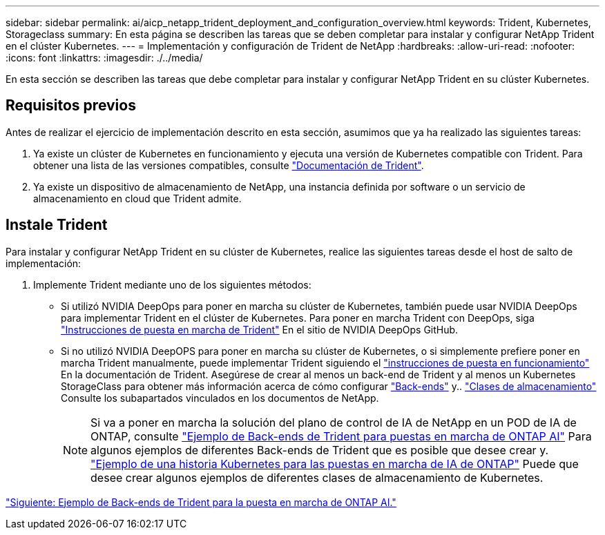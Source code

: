 ---
sidebar: sidebar 
permalink: ai/aicp_netapp_trident_deployment_and_configuration_overview.html 
keywords: Trident, Kubernetes, Storageclass 
summary: En esta página se describen las tareas que se deben completar para instalar y configurar NetApp Trident en el clúster Kubernetes. 
---
= Implementación y configuración de Trident de NetApp
:hardbreaks:
:allow-uri-read: 
:nofooter: 
:icons: font
:linkattrs: 
:imagesdir: ./../media/


[role="lead"]
En esta sección se describen las tareas que debe completar para instalar y configurar NetApp Trident en su clúster Kubernetes.



== Requisitos previos

Antes de realizar el ejercicio de implementación descrito en esta sección, asumimos que ya ha realizado las siguientes tareas:

. Ya existe un clúster de Kubernetes en funcionamiento y ejecuta una versión de Kubernetes compatible con Trident. Para obtener una lista de las versiones compatibles, consulte https://docs.netapp.com/us-en/trident/["Documentación de Trident"^].
. Ya existe un dispositivo de almacenamiento de NetApp, una instancia definida por software o un servicio de almacenamiento en cloud que Trident admite.




== Instale Trident

Para instalar y configurar NetApp Trident en su clúster de Kubernetes, realice las siguientes tareas desde el host de salto de implementación:

. Implemente Trident mediante uno de los siguientes métodos:
+
** Si utilizó NVIDIA DeepOps para poner en marcha su clúster de Kubernetes, también puede usar NVIDIA DeepOps para implementar Trident en el clúster de Kubernetes. Para poner en marcha Trident con DeepOps, siga https://github.com/NVIDIA/deepops/tree/master/docs/k8s-cluster#netapp-trident["Instrucciones de puesta en marcha de Trident"] En el sitio de NVIDIA DeepOps GitHub.
** Si no utilizó NVIDIA DeepOPS para poner en marcha su clúster de Kubernetes, o si simplemente prefiere poner en marcha Trident manualmente, puede implementar Trident siguiendo el https://docs.netapp.com/us-en/trident/trident-get-started/kubernetes-deploy.html["instrucciones de puesta en funcionamiento"^] En la documentación de Trident. Asegúrese de crear al menos un back-end de Trident y al menos un Kubernetes StorageClass para obtener más información acerca de cómo configurar https://docs.netapp.com/us-en/trident/trident-use/backends.html["Back-ends"^] y.. https://docs.netapp.com/us-en/trident/trident-use/manage-stor-class.html["Clases de almacenamiento"^] Consulte los subapartados vinculados en los documentos de NetApp.
+

NOTE: Si va a poner en marcha la solución del plano de control de IA de NetApp en un POD de IA de ONTAP, consulte link:aicp_example_trident_backends_for_ontap_ai_deployments.html["Ejemplo de Back-ends de Trident para puestas en marcha de ONTAP AI"] Para algunos ejemplos de diferentes Back-ends de Trident que es posible que desee crear y. link:aicp_example_kubernetes_storageclasses_for_ontap_ai_deployments.html["Ejemplo de una historia Kubernetes para las puestas en marcha de IA de ONTAP"] Puede que desee crear algunos ejemplos de diferentes clases de almacenamiento de Kubernetes.





link:aicp_example_trident_backends_for_ontap_ai_deployments.html["Siguiente: Ejemplo de Back-ends de Trident para la puesta en marcha de ONTAP AI."]
